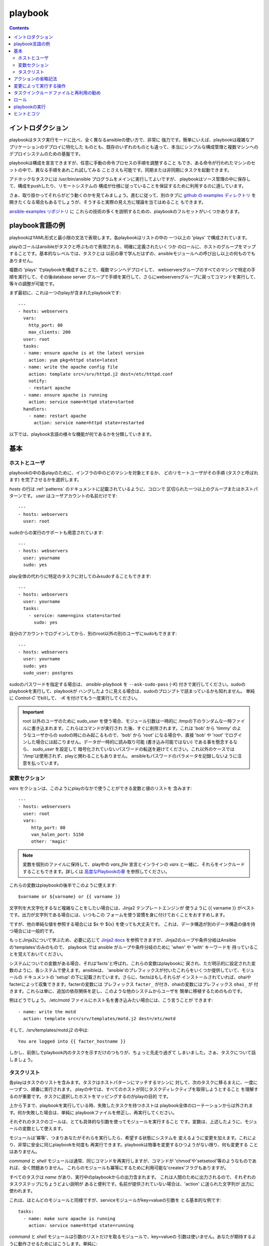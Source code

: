 playbook
============

.. イメージ省略

.. contents::
   :depth: 2
   :backlinks: top


イントロダクション
``````````````````

playbookはタスク実行モードに比べ、全く異なるansibleの使い方で、非常に
強力です。簡単にいえば、playbookは複雑なアプリケーションのデプロイに特化した
ものとも、既存のいずれのものとも違って、本当にシンプルな構成管理と複数マシンへの
デプロイシステムのための基盤です。

playbookは構成を宣言できますが、任意に手動の命令プロセスの手順を調整すること
もでき、ある命令が行われたマシンのセットの中で、異なる手順をあれこれ試してみる
ことさえも可能です。同期または非同期にタスクを起動できます。

アドホックなタスクには /usr/bin/ansible プログラムをメインに実行してよいですが、
playbookはソース管理の中に保存して、構成をpushしたり、リモートシステムの
構成が仕様に従っていることを保証するために利用するのに適しています。

さぁ、取り掛かってそれらがどう動くのかを見てみましょう。進むに従って、別のタブに
`github の examples ディレクトリ <https://github.com/ansible/ansible/tree/devel/examples/playbooks>`_
を開きたくなる場合もあるでしょうが、そうすると実際の見え方に理論を当てはめること
もできます。

`ansible-examples リポジトリ <https://github.com/ansible/ansible-examples>`_ に
これらの技術の多くを説明するための、playbookのフルセットがいくつかあります。


playbook言語の例
````````````````````

playbookはYAML形式と最小限の文法で表現します。各playbookはリストの中の
一つ以上の 'plays' で構成されています。

playのゴールはansibleがタスクと呼ぶもので表現される、明確に定義されたいくつか
のロールに、ホストのグループをマップすることです。基本的なレベルでは、タスクとは
以前の章で学んだはずの、ansibleモジュールへの呼び出し以上の何ものでもありません。

複数の 'plays' でplaybookを構成することで、複数マシンへデプロイして、
webserversグループのすべてのマシンで特定の手順を実行して、その後database server
グループで手順を実行して、さらにwebserversグループに戻ってコマンドを実行して、
等々の調整が可能です。

まず最初に、これは一つのplayが含まれたplaybookです::

    ---
    - hosts: webservers
      vars:
        http_port: 80
        max_clients: 200
      user: root
      tasks:
      - name: ensure apache is at the latest version
        action: yum pkg=httpd state=latest
      - name: write the apache config file
        action: template src=/srv/httpd.j2 dest=/etc/httpd.conf
        notify:
        - restart apache
      - name: ensure apache is running
        action: service name=httpd state=started
      handlers:
        - name: restart apache
          action: service name=httpd state=restarted

以下では、playbook言語の様々な機能が何であるかを分類していきます。

基本
````

ホストとユーザ
++++++++++++++

playbookの中の各playのために、インフラの中のどのマシンを対象とするか、
どのリモートユーザがその手順 (タスクと呼ばれます) を完了させるかを選択します。

`hosts` の行は :ref:`patterns` のドキュメントに記載されているように、コロンで
区切られた一つ以上のグループまたはホストパターンです。
`user` はユーザアカウントの名前だけです::

    ---
    - hosts: webservers
      user: root

sudoからの実行のサポートも用意されています::

    ---
    - hosts: webservers
      user: yourname
      sudo: yes

play全体の代わりに特定のタスクに対してのみsudoすることもできます::

    ---
    - hosts: webservers
      user: yourname
      tasks:
        - service: name=nginx state=started
          sudo: yes

自分のアカウントでログインしてから、別のroot以外の別のユーザにsudoもできます::

    ---
    - hosts: webservers
      user: yourname
      sudo: yes
      sudo_user: postgres

sudoのパスワードを指定する場合は、 `ansible-playbook` を ``--ask-sudo-pass``
(`-K`) 付きで実行してください。sudoのplaybookを実行して、playbookが
ハングしたように見える場合は、sudoのプロンプトで詰まっているかも知れません。
単純に `Control-C` でkillして、 `-K` を付けてもう一度実行してください。

.. important::

   root 以外のユーザのために `sudo_user` を使う場合、モジュール引数は一時的に
   /tmpの下のランダムな一時ファイルに書き込まれます。これらはコマンドが実行され
   た後、すぐに削除されます。これは 'bob' から 'timmy' のようなユーザからの
   sudoの時にのみ起こるもので、'bob' から 'root' になる場合や、直接 'bob' や
   'root' でログインした場合には起こりません。データが一時的に読み取り可能
   (書き込み可能ではない) である事を懸念するなら、 `sudo_user` を設定して
   暗号化されていないパスワードの転送を避けてください。これ以外のケースでは
   '/tmp'は使用されず、playと関わることもありません。
   ansibleもパスワードのパラメータを記録しないように注意を払っています。


変数セクション
++++++++++++++

`vars` セクションは、このようにplayのなかで使うことができる変数と値のリストを
含みます::

    ---
    - hosts: webservsers
      user: root
      vars:
         http_port: 80
         van_halen_port: 5150
         other: 'magic'

.. note::
   変数を個別のファイルに保持して、play中の `vars_file` 宣言とインラインの
   `vars` と一緒に、それらをインクルードすることもできます。詳しくは
   `高度なPlaybookの章 <http://ansible.cc/docs/playbooks2.html#variable-file-separation>`_
   を参照してください。

これらの変数はplaybookの後半でこのように使えます::

    $varname or ${varname} or {{ varname }}

文字列を大文字化するなど複雑なことをしたい場合には、Jinja2 テンプレートエンジンが
使うように {{ varname }} がベストです。出力が文字列である場合には、いつもこの
フォームを使う習慣を身に付けておくことをおすすめします。

ですが、他の単純な値を参照する場合には $x や ${x} を使っても大丈夫です。
これは、データ構造が別のデータ構造の値を持つ場合には一般的です。

もっとJinja2について学ぶため、必要に応じて `Jinja2 docs <http://jinja.pocoo.org/docs/>`_
を参照できますが、Jinja2のループや条件分岐はAnsibleの'templates'のみのもので、
playbook では ansible がループや条件分岐のために 'when' や 'with' キーワードを
持っていることを覚えておいてください。

システムについての変数がある場合、それは'facts'と呼ばれ、これらの変数はplaybookに
戻され、ただ明示的に設定された変数のように、各システムで使えます。ansibleは、
'ansible'のプレフィックスが付いたこれらをいくつか提供していて、モジュールの
ドキュメントの 'setup' の下に記載されています。さらに、factsはもしそれらが
インストールされていれば、ohaiやfacterによって収集できます。facterの変数には
プレフィックス ``facter_`` が付き、ohaiの変数にはプレフィックス ``ohai_`` が
付きます。これらは単に、追加の依存関係を足し、このような他のシステムからユーザを
簡単に移植するためのものです。

例はどうでしょう。 /etc/motd ファイルにホスト名を書き込みたい場合には、こう言うことが
できます::

    - name: write the motd
      action: template src=/srv/templates/motd.j2 dest=/etc/motd

そして、/srv/templates/motd.j2 の中は::

    You are logged into {{ facter_hostname }}

しかし、前倒しでplaybook内のタスクを示すだけのつもりが、ちょっと先走り過ぎて
しまいました。さぁ、タスクについて話しましょう。


タスクリスト
++++++++++++

各playはタスクのリストを含みます。タスクはホストパターンにマッチするマシンに
対して、次のタスクに移るまえに、一度に一つずつ、順番に実行されます。
playの中では、すべてのホストが同じタスクディレクティブを取得しようとすること
を理解するのが重要です。タスクに選択したホストをマッピングするのがplayの目的
です。

上から下まで、playbookを実行している時、失敗したタスクを持つホストは
playbook全体のローテーションからは外されます。何か失敗した場合は、単純に
playbookファイルを修正し、再実行してください。

それぞれのタスクのゴールは、とても具体的な引数を使ってモジュールを実行すること
です。変数は、上述したように、モジュールの変数として使えます。

モジュールは'冪等'、つまりあなたがそれらを実行したら、希望する状態にシステムを
変えるように変更を加えます。これにより、非常に安全に同じplaybookを何度も
再実行できます。playbookは物事を変更するひつようがない限り、何も変更する
ことはありません。

`command` と `shell` モジュールは通常、同じコマンドを再実行しますが、コマンドが
'chmod'や'setsetool'等のようなものであれば、全く問題ありません。
これらのモジュールも冪等にするために利用可能な'creates'フラグもありますが。

すべてのタスクは `name` があり、実行中のplaybookからの出力含まれます。
これは人間のために出力されるので、それぞれのタスクステップにちょうどよい説明が
あると便利です。名前が提供されていない場合は、'action' に送られた文字列が
出力に使われます。

これは、ほとんどのモジュールと同様ですが、serviceモジュールがkey=valueの引数を
とる基本的な例です::

    tasks:
      - name: make sure apache is running
        action: service name=httpd state=running

`command` と `shell` モジュールは引数のリストだけを取るモジュールで、key=valueの
引数は使いません。あなたが期待するように動作させるためにはこうします。単純に::

    tasks:
      - name: disable selinux
        action: command /sbin/setenforce 0

command と shellモジュールは戻り値をケアするので、もし正常終了の値がゼロでない
コマンドがある場合には、こうすることもできます::

    tasks:
      - name: run this command and ignore the result
        action: shell /usr/bin/somecommand || /bin/true

またはこうです::

    tasks:
      - name: run this command and ignore the result
        action: shell /usr/bin/somecommand
        ignore_errors: True

action行が気持ちよく書くにはあまりにも長すぎる場合には、スペースの部分で区切って
任意の継続行をインデントすることができます::

    tasks:
      - name: Copy ansible inventory file to client
        action: copy src/etc/ansible/hosts dest=/etc/ansible/hosts
                owner=root group=root mode=0644

変数はaction行で使えます。'vars' セクションで 'vhost' という変数を定義したと
仮定すると、このようにできます::

    tasks:
      - name: create a virtual host file for {{ vhost }}
        action: template src=somefile.j2 dest=/etc/httpd/conf.d/{{ vhost }}

それら同様の変数はテンプレートの中でも使えますが、それは追々触れます。

通常、'include'ディレクティブを使ってタスクを分割する方が理にかなっているでしょう
が、いま非常に基本的なplaybookでは、すべてのタスクはplayの中に直接記述して
います。そのことについては少し跡で触れます。


アクションの省略記法
````````````````````

.. versionadded:: 0.8

このように "action:" と明確な単語を列挙するのではなく::

    action: template src=templates/foo.j2 dest=/etc/foo.conf

こう言うことも可能です::

    template: src=templates/foo.j2 dest=/etc/foo.conf

モジュールの名前は単純にコロンと、モジュールの引数が続きます。この方がずっと
直感的だと思います。我々のドキュメントは、多くのユーザがまだ古いバージョンを
使用している可能性があるので、まだ新しい形式に変換されていないだけです。
どちらの書式もずっと使うことができます。


変更によって実行する操作
````````````````````````

既に言及している通り、モジュールは'冪等'となるように書かれていて、リモート
システム上で変更を行なった際には連携ができます。playbookはこれを認識し、
変化に対応するために使える基本的なイベントシステムを持っています。

これらの'通知'アクションはplaybookの中の、各タスクブロックの終わりにトリガされ、
また複数の異なるタスクによって通知されても、トリガされるのは一度だけです。

例えば、複数のリソースはconfigファイルを変更されているので、apacheを再起動する
必要がありますが、不必要な再起動を避けるためapacheには一度だけ知らされます。

ここではファイルの内容が変更された時に２つのサービスをリスタートする例を
示しますが、ファイルの変更があった時だけです::

    - name: template configuration file
      action: template src=template.j2 dest=/etc/foo.conf
      notify:
         - restart memcached
         - restart apache

'notify' セクションにリストされているのはハンドラと呼ばれるタスクです。

ハンドラはタスクのリストで、実際には通常のタスクと違いはなく、名前で参照されます。
ハンドラはnotifyに通知するものです。ハンドラを何も通知しない場合、実行されません。
どれだけ多くハンドラに通知されたかには関係なく、特定のplayの中のすべてのタスクが
完了した後に、一度だけ実行されます。

これはハンドラセクションの例です::

    handlers:
        - name: restart memcached
          action: service name=memcached state=restarted
        - name: restart apache
          action: service name=apache state=restarted

ハンドラはサービスのリスタートや再起動のトリガに最もよく使われます。
ほとんどの場合、おそらく必要とすることはないでしょう。

.. note::
   ハンドラの通知は書かれた順番で実行されます。

role は後で説明します。ハンドラが 'pre_tasks'、'roles'、'tasks' そして
'post_tasks' の間で自動的に処理される事は注目に値します。ですが、もしすべての
ハンドラコマンドを直ちにフラッシュしたい場合、1.2以降であればこのようにできます::

    tasks:
       - shell: some tasks go here
       - meta: flush_handlers
       - shell: some other tasks

上記の例では、'meta'ステートメントに到達した時に、キューされている任意のハンドラは
先に処理されます。これは少しニッチなケースですが、時々便利なことがあります。


タスクインクルードファイルと再利用の勧め
````````````````````````````````````````

タスクのリストをplayやplaybookの間で再利用したいとします。これを行うために
ファイルのインクルードが使えます。タスクリストのインクルードの利用は、システムが
満たそうとしているロールを定義するのに最適な方法です。playbookのplayの目的
は複数の役割にシステムのグループをマッピングすること、ということを覚えておいて
ください。これがどのようなものか見てみましょう...

タスクインクルードファイルは単純にフラットなタスクのリストなので::

    ---
    # possibly saved as tasks/foo.yml
    - name: placeholder foo
      action: command /bin/foo
    - name: placeholder bar
      action: command /bin/bar

includeディレクティブはこのようになり、playbookの中で通常のタスクと混在
させることができます::

    tasks:
      - include: tasks/foo.yml

インクルードファイルに変数を渡すこともできます。これを 'parameterized include'
と呼んでいます。

例えば、もし複数のwordpresインスタンスをデプロイするなら、自分のwordpressタスクを
一つのwordpress.ymlファイルに含め、このように使うことができます::

    tasks:
      - include: wordpress.yml user=timmy
      - include: wordpress.yml user=alice
      - include: wordpress.yml user=bob

渡された変数は、インクルードされたファイルの中で使用できます。このように参照できます::

    {{ user }}

(明示的に渡したパラメータに加えて、varsセクションのすべての変数も同じようにここで
利用可能です。)

1.0以降では、代替の構文を使ってインクルードファイルに変数を渡すこともでき、これは
構造化された変数もサポートしています::

    tasks:

      - include: wordpress.yml
        vars:
            user: timmy
            some_list_variable:
              - alpha
              - beta
              - gamma

playbookは他のplaybookをインクルードすることもできますが、それについては
後のセクションで説明します。

.. note::
   1.0の時点で、タスクインクルード構文は任意の深さで使用できます。以前は、単一の
   レベルに限定されていたので、タスクインクルードは、タスクインクルードを含む他の
   ファイルをインクルードできませんでした。

インクルードは'handlers'セクションでも使えるので、例えばapacheの再起動の方法を
定義したければ、一度それを行うだけですべてのplaybookで使えます。
このような handler.yml をつくればよいでしょう::

    ---
    # this might be in a file like handlers/handlers.yml
    - name: restart apache
      action: service name=apache state=restarted

そして、メインのplaybookファイルで、playの一番下で、それをこのように
インクルードします::

    handlers:
      - include: handlers/handlers.yml

インクルードは通常のインクルードではないタスクやハンドラと混在させることが
できます。

インクルードはplaybookを別のplaybookにインポートするために使うことも
できます。これによって、他のplaybookで構成されたトップレベルのplaybookを
定義することができます。

例::

    - name: this is a play at the top level of a file
      hosts: all
      user: root
      tasks:
      - name: say hi
        tags: foo
        action: shell echo "hi..."

    - include: load_balancers.yml
    - include: webservers.yml
    - include: dbservers.yml

playbook内の別のplaybookを含む場合、変数の置換ができないことに注意して
ください。

.. note::

   'vars_files' でできるような、インクルードファイルの場所への条件付きパスは
   使えません。それを行う必要があると分かった場合は、playbookをもっとクラス/
   ロール指向に構築しなおすことを検討してください。どのインクルードファイルを
   使うのかを決めるために'fact'を使うことはできません。playに含まれるすべての
   ホストは同じタスクを得ようとします。
   (*when* は、ホストが条件によってタスクをスキップする機能を提供します。)


ロール
``````

.. versionadded: 1.2

vars_files、タスクそしてハンドラについて学んだ今、あなたのplaybookを整理するのに
最良の方法は何でしょうか？端的に言うとroleを使うことです！roleは既知のファイル
構造に基いて、あるvars_files、タスク、ハンドラを自動的に読み込む方法です。
roleによってコンテンツをグループ化すると、他のユーザとroleを簡単に共有できます。

roleは上で再度説明したように、単に'include'ディレクティブを中心とした自動化で、
実際に参照先ファイルの検索パス処理を改善する以外に、追加の魔法はほぼありません。
しかし、効果は絶大です。

プロジェクト構造の例::

    site.yml
    webservers.yml
    fooservers.yml
    roles/
       common/
         files/
         templates/
         tasks/
         handlers/
         vars/
       webservers/
         files/
         templates/
         tasks/
         handlers/
         vars/

playbookの中はこのような感じです::

    ---
    - hosts: webservers
      roles:
         - common
         - webservers

これはそれぞれのrole 'x' に対して以下の動作を指示します:

- roles/x/tasks/main.yml が存在する場合、そこに記載されているタスクがplayに
  追加されます
- roles/x/handlers/main.yml が存在する場合、そこに記載されているハンドラがplayに
  追加されます
- roles/x/vars/main.yml が存在する場合、そこに記載されている変数がplayに
  追加されます
- 任意のcopyタスクは、相対的または絶対的パスを用いることなく roles/x/files/ の
  中のファイルを参照できます
- 任意のscriptタスクは、相対的または絶対的パスを用いることなく roles/x/files/ の
  中野ファイルを参照できます
- 任意のtemplateタスクは、相対的または絶対的パスを用いることなく roles/x/templates/
  の中のファイルを参照できます

ファイルがなにも存在しない場合は、単に無視します。なので、例えばroleに'vars/'サブ
ディレクトリが無くても大丈夫です。

注意してほしいことは、playbookの中でroleを使わずに"緩く"タスクやvars_files、
ハンドラを書き連ねることも依然としてできますが、roleは良い整理機能なので強くお勧め
します。playbook内に緩いモノがある場合、roleが最初に評価されます。

roleをパラメータ化する必要があるなら、変数を追加して、このようにすることも
できます::

    ---
    - hosts: webservers
      roles:
        - common
        - { role: foo_app_instance, dir: '/opt/a',  port: 5000 }
      roles:
        - common
        - { role: foo_app_instance, dir: '/opt/a',  port: 5000 }
        - { role: foo_app_instance, dir: '/opt/b',  port: 5001 }

また、それほど頻繁に行うべきものではありませんが、条件付きでroleを適用することも
できます::

    ---
    - hosts: webservers
      roles:
        - { role: some_role, when: "ansible_os_family == 'RedHat'" }

これは、roleの中のすべてのタスクに条件を適用して動作します。条件文はドキュメントの
後半でカバーされています。

playにまだ'tasks'セクションがある場合、それらのタスクはroleが適用された後に
実行されます。

あるタスクをroleの前と後に定義したい場合、このようにすることができます::

    ---
    - hosts: webservers
      pre_tasks:
        - shell: echo 'hello'
      roles:
        - { role: some_role }
      tasks:
        - shell: echo 'still busy'
      post_tasks:
        - shell: echo 'goodbye'


playbookの実行
``````````````````

playbookの構文について学んできましたが、どのように実行しますか？
それは簡単です。並列処理レベル10でplaybookを実行してみましょう::

    ansible-playbook playbook.yml -f 10


ヒントとコツ
````````````

実行されたノードやどのように実行されたかのサマリは、playbookの実行結果の
一番下をみてください。一般的な失敗や、致命的な通信試行の"到達不能"などが個別に
カウントされています。

失敗したモジュールだけでなく、成功したものからも詳細なを出力を表示したい場合は、
'--verbose' フラグを使用します。これはansible 0.5以降で利用可能です。

また0.5以降では、cowsayパッケージがインストールされている場合には、ansible
playbookの出力が大幅にアップグレードします。お試しください！

バージョン0.7以降では、playbookを実行擦る前に、ホストが影響を受けるかどうか
を、このようにして確認できます::

    ansible-playbook playbook.yml --list-hosts


.. seealso::

   :doc:`YAMLSyntax`
       YAML 構文について学ぶ
   :doc:`playbooks`
       基本的なplaybook言語の機能のおさらい
   :doc:`playbooks2`
       高度なplaybook機能について学ぶ
   :doc:`bestpractices`
       実際のplaybookの管理についての様々なヒント
   :doc:`modules`
       利用可能なモジュールについて学ぶ
   :doc:`moduledev`
       自分のモジュールを書いてansibleを拡張する方法を学ぶ
   :doc:`patterns`
       ホストを選択する方法を学ぶ
   `Github examples directory <https://github.com/ansible/ansible/tree/devel/examples/playbooks>`_
       Complete playbook files from the github project source
   `Mailing List <http://groups.google.com/group/ansible-project>`_
       Questions? Help? Ideas?  Stop by the list on Google Groups
